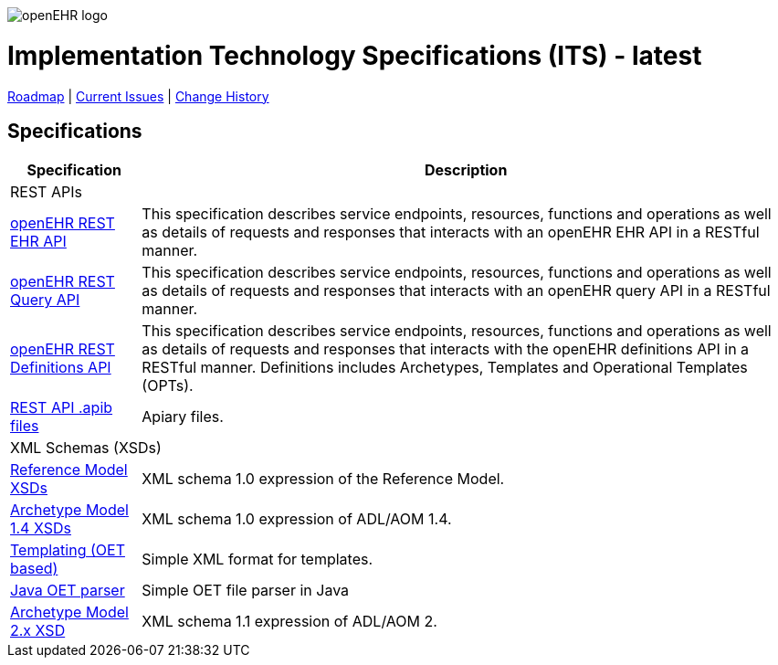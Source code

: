 //
// ============================================ Asciidoc HEADER =============================================
//
:doctype: book
:pagenums:
:numbered!:
// get rid of PDF 'Chapter' labs on level 1 headings
:chapter-label:
//
// HTML-only attributes
//
:linkcss:
:keywords: REST API, openehr
:description: openEHR REST APIs
:sectanchors:
:its_release: latest
:rm_release: latest
:base_release: latest
:jira-roadmap: https://openehr.atlassian.net/projects/SPECITS?orderField=RANK&selectedItem=com.atlassian.jira.jira-projects-plugin%3Arelease-page&status=unreleased
:jira-hist-issues: https://openehr.atlassian.net/projects/SPECITS?orderField=RANK&selectedItem=com.atlassian.jira.jira-projects-plugin%3Arelease-page&status=released

image::/releases/BASE/latest/resources/images/openehr_logo_large.png["openEHR logo",align="center"]

= Implementation Technology Specifications (ITS) - {its_release}

// Use the following version for 'latest'
ifeval::["{its_release}" == "latest"]
:jira-issues: https://openehr.atlassian.net/projects/SPECITS/issues/SPECITS-1?filter=allopenissues
[.title-para]
{jira-roadmap}[Roadmap] | {jira-issues}[Current Issues] | {jira-hist-issues}[Change History]
endif::[]

// Use the following version for a named release
ifeval::["{its_release}" != "latest"]
:jira-pr-release: https://openehr.atlassian.net/projects/SPECPR/versions/12510
:jira-cr-release: https://openehr.atlassian.net/projects/SPECITS?selectedItem=com.atlassian.jira.jira-projects-plugin%3Arelease-page&status=released
[.title-para]
{jira-pr-release}[Problems Fixed] | {jira-cr-release}[Changes Implemented] | {jira-roadmap}[Roadmap] | {jira-hist-issues}[Change History]
endif::[]

== Specifications

[cols="1,5", options="header"]
|===
h|Specification h|Description

2+^|REST APIs

|link:/releases/ITS/{its_release}/docs/ehr.html[openEHR REST EHR API]
|This specification describes service endpoints, resources, functions and operations as well as details of requests and responses that interacts with an openEHR EHR API in a RESTful manner.

|link:/releases/ITS/{its_release}/docs/query.html[openEHR REST Query API]
|This specification describes service endpoints, resources, functions and operations as well as details of requests and responses that interacts with an openEHR query API in a RESTful manner.

|link:/releases/ITS/{its_release}/docs/definitions.html[openEHR REST Definitions API]
|This specification describes service endpoints, resources, functions and operations as well as details of requests and responses that interacts with the openEHR definitions API in a RESTful manner. Definitions includes Archetypes, Templates and Operational Templates (OPTs).

|https://github.com/openEHR/specifications-ITS/tree/master/REST_API[REST API .apib files]
|Apiary files.


2+^|XML Schemas (XSDs)

|link:/releases/trunk/its/XML-schema[Reference Model XSDs]
|XML schema 1.0 expression of the Reference Model.

|link:/releases/trunk/its/XML-schema[Archetype Model 1.4 XSDs]
|XML schema 1.0 expression of ADL/AOM 1.4.

|https://github.com/openEHR/java-libs/tree/master/oet-parser/src/main/xsd[Templating (OET based)]
|Simple XML format for templates.

|https://github.com/openEHR/java-libs/tree/master/oet-parser[Java OET parser]
|Simple OET file parser in Java

|https://github.com/openEHR/specifications/tree/master/ITS/AOM2/XML-schema[Archetype Model 2.x XSD]
|XML schema 1.1 expression of ADL/AOM 2.

		
|===
